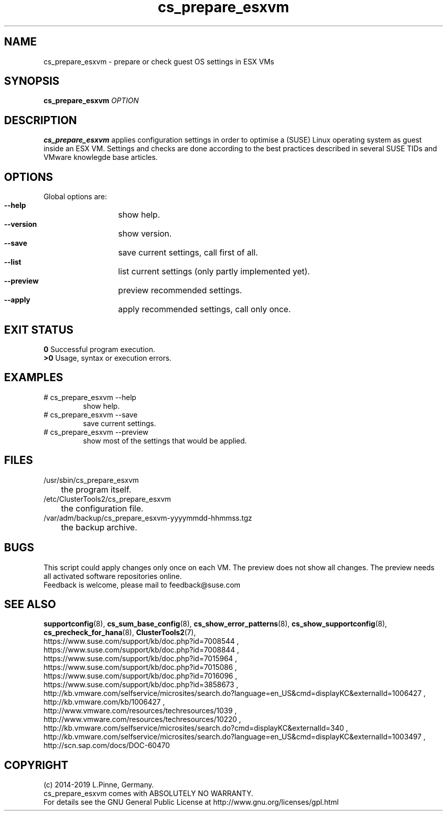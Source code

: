 .TH cs_prepare_esxvm 8 "01 Nov 2019" "" "ClusterTools2"
.\"
.SH NAME
cs_prepare_esxvm \- prepare or check guest OS settings in ESX VMs 
.\"
.SH SYNOPSIS
.B cs_prepare_esxvm
\fIOPTION\fR
.br
.\" 
.SH DESCRIPTION
\fBcs_prepare_esxvm\fP applies configuration settings in order to optimise a
(SUSE) Linux operating system as guest inside an ESX VM.   
Settings and checks are done according to the best practices described in
several SUSE TIDs and VMware knowlegde base articles.
.\"
.SH OPTIONS
Global options are:
.HP
\fB --help\fR
	show help.
.HP
\fB --version\fR
	show version.
.HP
\fB --save\fR
	save current settings, call first of all.
.HP
\fB --list\fR
	list current settings (only partly implemented yet).
.HP
\fB --preview\fR
	preview recommended settings.
.HP
\fB --apply\fR
	apply recommended settings, call only once.
.\"
.SH EXIT STATUS
.B 0
Successful program execution.
.br
.B >0 
Usage, syntax or execution errors.
.\"
.SH EXAMPLES
.TP
# cs_prepare_esxvm --help 
show help.
.TP
# cs_prepare_esxvm --save
save current settings.
.TP
# cs_prepare_esxvm --preview
show most of the settings that would be applied.
.\"
.SH FILES
.TP
/usr/sbin/cs_prepare_esxvm
	the program itself.
.TP
/etc/ClusterTools2/cs_prepare_esxvm
	the configuration file.
.TP
/var/adm/backup/cs_prepare_esxvm-yyyymmdd-hhmmss.tgz
	the backup archive.
.\"
.SH BUGS
This script could apply changes only once on each VM.
The preview does not show all changes.
The preview needs all activated software repositories online.
.br
Feedback is welcome, please mail to feedback@suse.com
.\"
.SH SEE ALSO
\fBsupportconfig\fP(8), \fBcs_sum_base_config\fP(8), \fBcs_show_error_patterns\fP(8),
\fBcs_show_supportconfig\fP(8), \fBcs_precheck_for_hana\fP(8), \fBClusterTools2\fP(7),
.br
https://www.suse.com/support/kb/doc.php?id=7008544 ,
.br
https://www.suse.com/support/kb/doc.php?id=7008844 ,
.br
https://www.suse.com/support/kb/doc.php?id=7015964 ,
.br
https://www.suse.com/support/kb/doc.php?id=7015086 ,
.br
https://www.suse.com/support/kb/doc.php?id=7016096 ,
.br
https://www.suse.com/support/kb/doc.php?id=3858673 ,
.br
http://kb.vmware.com/selfservice/microsites/search.do?language=en_US&cmd=displayKC&externalId=1006427 ,
.br
http://kb.vmware.com/kb/1006427 , 
.br
http://www.vmware.com/resources/techresources/1039 ,
.br
http://www.vmware.com/resources/techresources/10220 ,
.br
http://kb.vmware.com/selfservice/microsites/search.do?cmd=displayKC&externalId=340 ,
.br
http://kb.vmware.com/selfservice/microsites/search.do?language=en_US&cmd=displayKC&externalId=1003497 ,
.br
http://scn.sap.com/docs/DOC-60470
.\"
.SH COPYRIGHT
(c) 2014-2019 L.Pinne, Germany.
.br
cs_prepare_esxvm comes with ABSOLUTELY NO WARRANTY.
.br
For details see the GNU General Public License at
http://www.gnu.org/licenses/gpl.html
.\"
